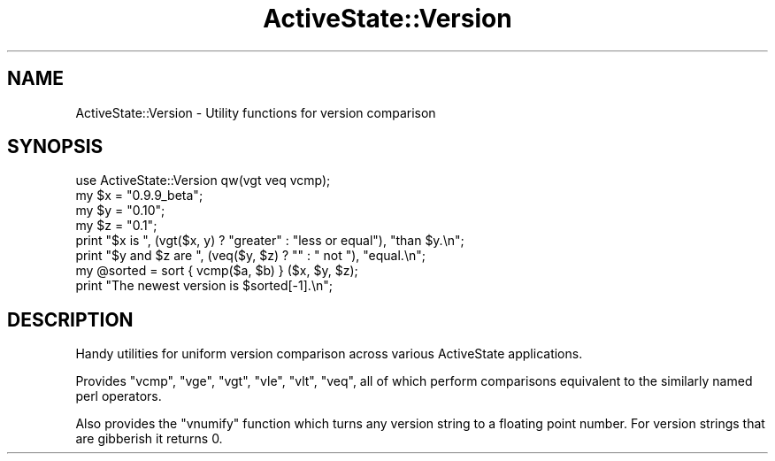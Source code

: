 .\" Automatically generated by Pod::Man 4.10 (Pod::Simple 3.40)
.\"
.\" Standard preamble:
.\" ========================================================================
.de Sp \" Vertical space (when we can't use .PP)
.if t .sp .5v
.if n .sp
..
.de Vb \" Begin verbatim text
.ft CW
.nf
.ne \\$1
..
.de Ve \" End verbatim text
.ft R
.fi
..
.\" Set up some character translations and predefined strings.  \*(-- will
.\" give an unbreakable dash, \*(PI will give pi, \*(L" will give a left
.\" double quote, and \*(R" will give a right double quote.  \*(C+ will
.\" give a nicer C++.  Capital omega is used to do unbreakable dashes and
.\" therefore won't be available.  \*(C` and \*(C' expand to `' in nroff,
.\" nothing in troff, for use with C<>.
.tr \(*W-
.ds C+ C\v'-.1v'\h'-1p'\s-2+\h'-1p'+\s0\v'.1v'\h'-1p'
.ie n \{\
.    ds -- \(*W-
.    ds PI pi
.    if (\n(.H=4u)&(1m=24u) .ds -- \(*W\h'-12u'\(*W\h'-12u'-\" diablo 10 pitch
.    if (\n(.H=4u)&(1m=20u) .ds -- \(*W\h'-12u'\(*W\h'-8u'-\"  diablo 12 pitch
.    ds L" ""
.    ds R" ""
.    ds C` ""
.    ds C' ""
'br\}
.el\{\
.    ds -- \|\(em\|
.    ds PI \(*p
.    ds L" ``
.    ds R" ''
.    ds C`
.    ds C'
'br\}
.\"
.\" Escape single quotes in literal strings from groff's Unicode transform.
.ie \n(.g .ds Aq \(aq
.el       .ds Aq '
.\"
.\" If the F register is >0, we'll generate index entries on stderr for
.\" titles (.TH), headers (.SH), subsections (.SS), items (.Ip), and index
.\" entries marked with X<> in POD.  Of course, you'll have to process the
.\" output yourself in some meaningful fashion.
.\"
.\" Avoid warning from groff about undefined register 'F'.
.de IX
..
.nr rF 0
.if \n(.g .if rF .nr rF 1
.if (\n(rF:(\n(.g==0)) \{\
.    if \nF \{\
.        de IX
.        tm Index:\\$1\t\\n%\t"\\$2"
..
.        if !\nF==2 \{\
.            nr % 0
.            nr F 2
.        \}
.    \}
.\}
.rr rF
.\" ========================================================================
.\"
.IX Title "ActiveState::Version 3"
.TH ActiveState::Version 3 "2019-03-22" "perl v5.28.1" "User Contributed Perl Documentation"
.\" For nroff, turn off justification.  Always turn off hyphenation; it makes
.\" way too many mistakes in technical documents.
.if n .ad l
.nh
.SH "NAME"
ActiveState::Version \- Utility functions for version comparison
.SH "SYNOPSIS"
.IX Header "SYNOPSIS"
.Vb 1
\& use ActiveState::Version qw(vgt veq vcmp);
\&
\& my $x = "0.9.9_beta";
\& my $y = "0.10";
\& my $z = "0.1";
\&
\& print "$x is ", (vgt($x, y) ? "greater" : "less or equal"), "than $y.\en";
\& print "$y and $z are ", (veq($y, $z) ? "" : " not "), "equal.\en";
\&
\& my @sorted = sort { vcmp($a, $b) } ($x, $y, $z);
\&
\& print "The newest version is $sorted[\-1].\en";
.Ve
.SH "DESCRIPTION"
.IX Header "DESCRIPTION"
Handy utilities for uniform version comparison across various
ActiveState applications.
.PP
Provides \f(CW\*(C`vcmp\*(C'\fR, \f(CW\*(C`vge\*(C'\fR, \f(CW\*(C`vgt\*(C'\fR, \f(CW\*(C`vle\*(C'\fR, \f(CW\*(C`vlt\*(C'\fR, \f(CW\*(C`veq\*(C'\fR, all
of which perform comparisons equivalent to the similarly named
perl operators.
.PP
Also provides the \f(CW\*(C`vnumify\*(C'\fR function which turns any version string
to a floating point number.  For version strings that are gibberish it
returns 0.
